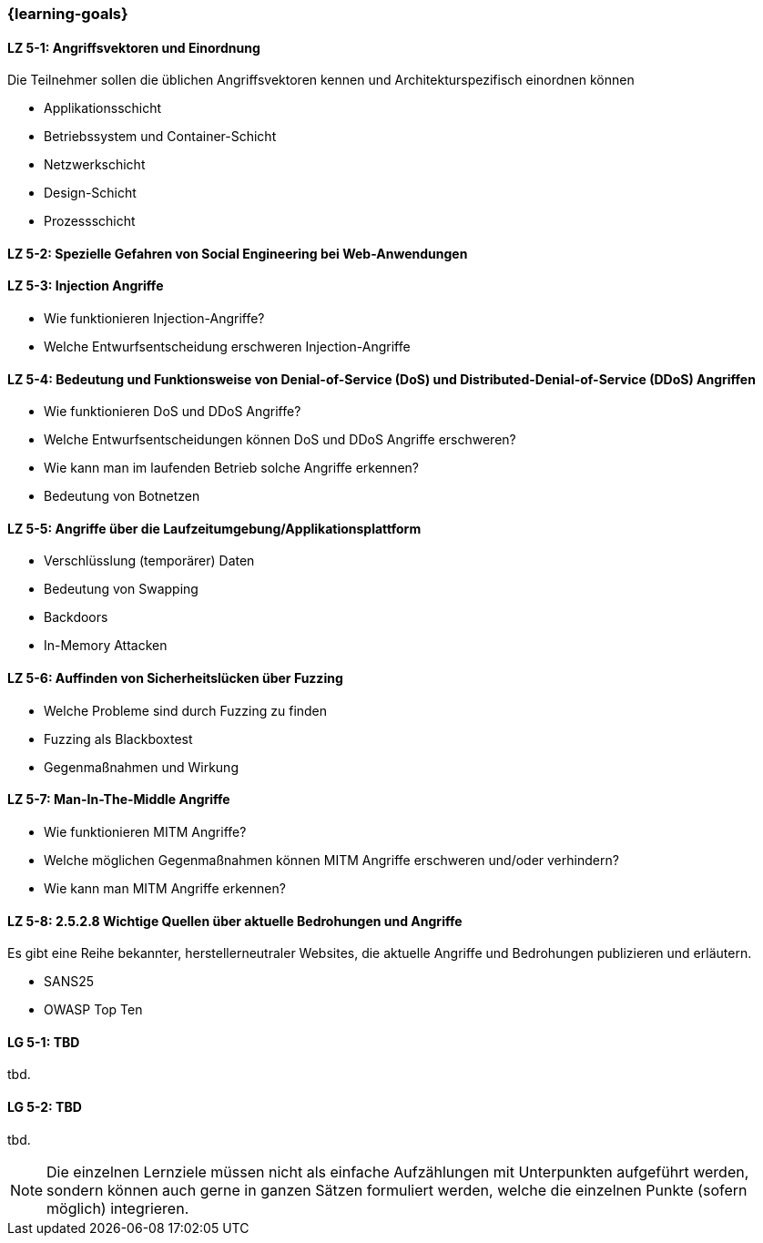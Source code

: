 === {learning-goals}


// tag::DE[]
[[LZ-5-1]]
==== LZ 5-1: Angriffsvektoren und Einordnung

Die Teilnehmer sollen die üblichen Angriffsvektoren kennen und Architekturspezifisch einordnen können

- Applikationsschicht
- Betriebssystem und Container-Schicht
- Netzwerkschicht
- Design-Schicht
- Prozessschicht


[[LZ-5-2]]
==== LZ 5-2: Spezielle Gefahren von Social Engineering bei Web-Anwendungen

[[LZ-5-3]]
==== LZ 5-3: Injection Angriffe

- Wie funktionieren Injection-Angriffe?
- Welche Entwurfsentscheidung erschweren Injection-Angriffe

[[LZ-5-4]]
==== LZ 5-4: Bedeutung und Funktionsweise von Denial-of-Service (DoS) und Distributed-Denial-of-Service (DDoS) Angriffen
- Wie funktionieren DoS und DDoS Angriffe?
- Welche Entwurfsentscheidungen können DoS und DDoS Angriffe erschweren?
- Wie kann man im laufenden Betrieb solche Angriffe erkennen?
- Bedeutung von Botnetzen


[[LZ-5-5]]
==== LZ 5-5: Angriffe über die Laufzeitumgebung/Applikationsplattform

- Verschlüsslung (temporärer) Daten
- Bedeutung von Swapping
- Backdoors
- In-Memory Attacken


[[LZ-5-6]]
==== LZ 5-6: Auffinden von Sicherheitslücken über Fuzzing

- Welche Probleme sind durch Fuzzing zu finden
- Fuzzing als Blackboxtest
- Gegenmaßnahmen und Wirkung


[[LZ-5-7]]
==== LZ 5-7: Man-In-The-Middle Angriffe
- Wie funktionieren MITM Angriffe?
- Welche möglichen Gegenmaßnahmen können MITM Angriffe erschweren und/oder verhindern?
- Wie kann man MITM Angriffe erkennen?

[[LZ-5-8]]
==== LZ 5-8: 2.5.2.8 Wichtige Quellen über aktuelle Bedrohungen und Angriffe

Es gibt eine Reihe bekannter, herstellerneutraler Websites, die aktuelle Angriffe und Bedrohungen publizieren und erläutern.

- SANS25
- OWASP Top Ten


// end::DE[]

// tag::EN[]
[[LG-5-1]]
==== LG 5-1: TBD
tbd.

[[LG-5-2]]
==== LG 5-2: TBD
tbd.
// end::EN[]

// tag::REMARK[]
[NOTE]
====
Die einzelnen Lernziele müssen nicht als einfache Aufzählungen mit Unterpunkten aufgeführt werden, sondern können auch gerne in ganzen Sätzen formuliert werden, welche die einzelnen Punkte (sofern möglich) integrieren.
====
// end::REMARK[]
